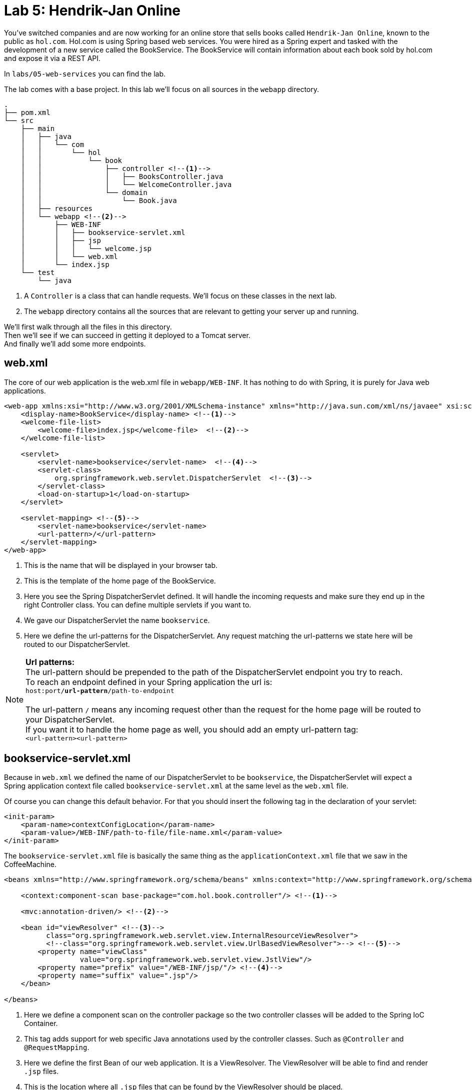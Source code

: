 = Lab 5: Hendrik-Jan Online

You've switched companies and are now working for an online store that sells books called `Hendrik-Jan Online`, known to the public as `hol.com`.
Hol.com is using Spring based web services.
You were hired as a Spring expert and tasked with the development of a new service called the BookService.
The BookService will contain information about each book sold by hol.com and expose it via a REST API.

In `labs/05-web-services` you can find the lab.

The lab comes with a base project. In this lab we'll focus on all sources in the `webapp` directory.

[source]
----
.
├── pom.xml
└── src
    ├── main
    │   ├── java
    │   │   └── com
    │   │       └── hol
    │   │           └── book
    │   │               ├── controller <!--1-->
    │   │               │   ├── BooksController.java
    │   │               │   └── WelcomeController.java
    │   │               └── domain
    │   │                   └── Book.java
    │   ├── resources
    │   └── webapp <!--2-->
    │       ├── WEB-INF
    │       │   ├── bookservice-servlet.xml
    │       │   ├── jsp
    │       │   │   └── welcome.jsp
    │       │   └── web.xml
    │       └── index.jsp
    └── test
        └── java
----
<1> A `Controller` is a class that can handle requests. We'll focus on these classes in the next lab.
<2> The `webapp` directory contains all the sources that are relevant to getting your server up and running.

We'll first walk through all the files in this directory. +
Then we'll see if we can succeed in getting it deployed to a Tomcat server. +
And finally we'll add some more endpoints.

== web.xml
The core of our web application is the web.xml file in `webapp/WEB-INF`.
It has nothing to do with Spring, it is purely for Java web applications.

[source%nowrap,xml]
----
<web-app xmlns:xsi="http://www.w3.org/2001/XMLSchema-instance" xmlns="http://java.sun.com/xml/ns/javaee" xsi:schemaLocation="http://java.sun.com/xml/ns/javaee http://java.sun.com/xml/ns/javaee/web-app_3_0.xsd" version="3.0">
    <display-name>BookService</display-name> <!--1-->
    <welcome-file-list>
        <welcome-file>index.jsp</welcome-file>  <!--2-->
    </welcome-file-list>

    <servlet>
        <servlet-name>bookservice</servlet-name>  <!--4-->
        <servlet-class>
            org.springframework.web.servlet.DispatcherServlet  <!--3-->
        </servlet-class>
        <load-on-startup>1</load-on-startup>
    </servlet>

    <servlet-mapping> <!--5-->
        <servlet-name>bookservice</servlet-name>
        <url-pattern>/</url-pattern>
    </servlet-mapping>
</web-app>
----
<1> This is the name that will be displayed in your browser tab.
<2> This is the template of the home page of the BookService.
<3> Here you see the Spring DispatcherServlet defined.
It will handle the incoming requests and make sure they end up in the right Controller class.
You can define multiple servlets if you want to.
<4> We gave our DispatcherServlet the name `bookservice`.
<5> Here we define the url-patterns for the DispatcherServlet.
Any request matching the url-patterns we state here will be routed to our DispatcherServlet.

NOTE: **Url patterns:** +
The url-pattern should be prepended to the path of the DispatcherServlet endpoint you try to reach. +
To reach an endpoint defined in your Spring application the url is: +
`host:port/**url-pattern**/path-to-endpoint` +
 +
The url-pattern `/` means any incoming request other than the request for the home page will be routed to your DispatcherServlet. +
If you want it to handle the home page as well, you should add an empty url-pattern tag: +
`<url-pattern><url-pattern>`

== bookservice-servlet.xml
Because in `web.xml` we defined the name of our DispatcherServlet to be `bookservice`, the DispatcherServlet will expect a Spring application context file called `bookservice-servlet.xml` at the same level as the `web.xml` file.

Of course you can change this default behavior. For that you should insert the following tag in the declaration of your servlet: +
[source%nowrap,xml]
----
<init-param>
    <param-name>contextConfigLocation</param-name>
    <param-value>/WEB-INF/path-to-file/file-name.xml</param-value>
</init-param>
----

The `bookservice-servlet.xml` file is basically the same thing as the `applicationContext.xml` file that we saw in the CoffeeMachine.

[source%nowrap,xml]
----
<beans xmlns="http://www.springframework.org/schema/beans" xmlns:context="http://www.springframework.org/schema/context" xmlns:xsi="http://www.w3.org/2001/XMLSchema-instance" xmlns:mvc="http://www.springframework.org/schema/mvc" xsi:schemaLocation="http://www.springframework.org/schema/beans http://www.springframework.org/schema/beans/spring-beans.xsd http://www.springframework.org/schema/context http://www.springframework.org/schema/context/spring-context.xsd http://www.springframework.org/schema/mvc http://www.springframework.org/schema/mvc/spring-mvc.xsd">

    <context:component-scan base-package="com.hol.book.controller"/> <!--1-->

    <mvc:annotation-driven/> <!--2-->

    <bean id="viewResolver" <!--3-->
          class="org.springframework.web.servlet.view.InternalResourceViewResolver">
          <!--class="org.springframework.web.servlet.view.UrlBasedViewResolver">--> <!--5-->
        <property name="viewClass"
                  value="org.springframework.web.servlet.view.JstlView"/>
        <property name="prefix" value="/WEB-INF/jsp/"/> <!--4-->
        <property name="suffix" value=".jsp"/>
    </bean>

</beans>
----
<1> Here we define a component scan on the controller package so the two controller classes will be added to the Spring IoC Container.
<2> This tag adds support for web specific Java annotations used by the controller classes. Such as `@Controller` and `@RequestMapping`.
<3> Here we define the first Bean of our web application. It is a ViewResolver. The ViewResolver will be able to find and render `.jsp` files.
<4> This is the location where all `.jsp` files that can be found by the ViewResolver should be placed.
<5> As you can see there are multiple types of ViewResolvers.

=== References

* http://docs.spring.io/spring/docs/4.2.0.RELEASE/spring-framework-reference/html/view.html#view-jsp

== JSP's
Take a look at the `.jsp` files. JSP files are templates that get transformed into HTML.
You can define variables like the `${welcome}` variable in `welcome.jsp`.
You can then set this variable from your Java code like is done in the Controller classes. +
You can also add logic using `JSTL` (JSP Standard Tag Library).
However, it is considered best practice to do as little logic as possible in your jsp files.

== Exercise 9
Deploy the BookService to a Tomcat server.

. Download a Tomcat 8 zip from the official web site.
. In IntelliJ add a run configuration for Tomcat Server to your project.
. Use the Tomcat you just downloaded for this configuration.
. In the deployment tab configure the exploded war of the BookService to be deployed at startup.

When you have your server running, try to find the welcome page of the BooksController. Why is it under that URL?

Then try changing the url-pattern to: +
`<url-pattern>/dispatcher/*</url-pattern>` +
And figure out how you can still reach the endpoints handled by the DispatcherServlet.


== Exercise 10
Add another JSP template with an endpoint and experiment with the features of jsp's. +
In the Java code of your endpoint create a list of strings with some arbitrary values.
Try displaying an unordered list with a bullet for each element in the list.

You need the following dependencies in order to be able to use jstl tags in your jsp files:
[source%nowrap,xml]
----
<dependency>
    <groupId>org.apache.taglibs</groupId>
    <artifactId>taglibs-standard-spec</artifactId>
    <version>1.2.1</version>
</dependency>
<dependency>
    <groupId>org.apache.taglibs</groupId>
    <artifactId>taglibs-standard-impl</artifactId>
    <version>1.2.1</version>
</dependency>
----

== Exercise 11
The base project contains a fake `DAO` (Data Access Object), which stores the books in an ArrayList instead of in a database.
In the next lab we'll turn this into real database operations, but for now we focus solely on creating endpoints.

Extend the right classes such that the book service compiles again. +
Then extend the BooksController class so that we expose a full REST API for our book class.
Meaning all CRUD (Create Read Update Delete) methods in the BookDao will have a corresponding endpoint which matches the REST specification.

For testing your endpoints you can use a tool like Postman.

== Resources
* http://docs.oracle.com/javaee/5/jstl/1.1/docs/tlddocs/index.html
* https://www.tutorialspoint.com/jsp/jstl_core_foreach_tag.htm
* http://www.restapitutorial.com/lessons/whatisrest.html
* http://www.restapitutorial.com/lessons/httpmethods.html